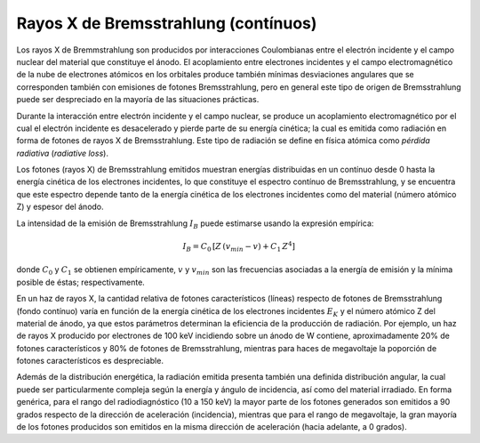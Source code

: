 #####################################
Rayos X de Bremsstrahlung (contínuos)
#####################################

Los rayos X de Bremmstrahlung son producidos por interacciones Coulombianas entre el electrón incidente y el campo nuclear del material que constituye el ánodo. El acoplamiento entre electrones incidentes y el campo electromagnético de la nube de electrones atómicos en los orbitales produce también mínimas desviaciones angulares que se corresponden también con emisiones de fotones Bremsstrahlung, pero en general este tipo de origen de Bremsstrahlung puede ser despreciado en la mayoría de las situaciones prácticas.

Durante la interacción entre electrón incidente y el campo nuclear, se produce un acoplamiento electromagnético por el cual el electrón incidente es desacelerado y pierde parte de su energía cinética; la cual es emitida como radiación en forma de fotones de rayos X de Bremsstrahlung. Este tipo de radiación se define en física atómica como *pérdida radiativa* (*radiative loss*).

Los fotones (rayos X) de Bremsstrahlung emitidos muestran energías distribuidas en un contínuo desde 0 hasta la energía cinética de los electrones incidentes, lo que constituye el espectro contínuo de Bremsstrahlung, y se encuentra que este espectro depende tanto de la energía cinética de los electrones incidentes como del material (número atómico Z) y espesor del ánodo.

La intensidad de la emisión de Bremsstrahlung :math:`I_B` puede estimarse usando la expresión empírica:

.. math::
		I_{B} = C_0 \, \left[ Z\,(v_{min} - v) + C_1 \, Z^4 \right]

donde :math:`C_0` y :math:`C_1` se obtienen empíricamente, :math:`v` y :math:`v_{min}` son las frecuencias asociadas a la energía de emisión y la mínima posible de éstas; respectivamente.

En un haz de rayos X, la cantidad relativa de fotones característicos (líneas) respecto de fotones de Bremsstrahlung (fondo contínuo) varía en función de la energía cinética de los electrones incidentes :math:`E_{K}` y el número atómico Z del material de ánodo, ya que estos parámetros determinan la eficiencia de la producción de radiación. Por ejemplo, un haz de rayos X producido por electrones de 100 keV incidiendo sobre un ánodo de W contiene, aproximadamente 20% de fotones característicos y 80% de fotones de Bremsstrahlung, mientras para haces de megavoltaje la poporción de fotones característicos es despreciable.

Además de la distribución energética, la radiación emitida presenta también una definida distribución angular, la cual puede ser particularmente compleja según la energía y ángulo de incidencia, así como del material irradiado. En forma genérica, para el rango del radiodiagnóstico (10 a 150 keV) la mayor parte de los fotones generados son emitidos a 90 grados respecto de la dirección de aceleración (incidencia), mientras que para el rango de megavoltaje, la gran mayoría de los fotones producidos son emitidos en la misma dirección de aceleración (hacia adelante, a 0 grados).
